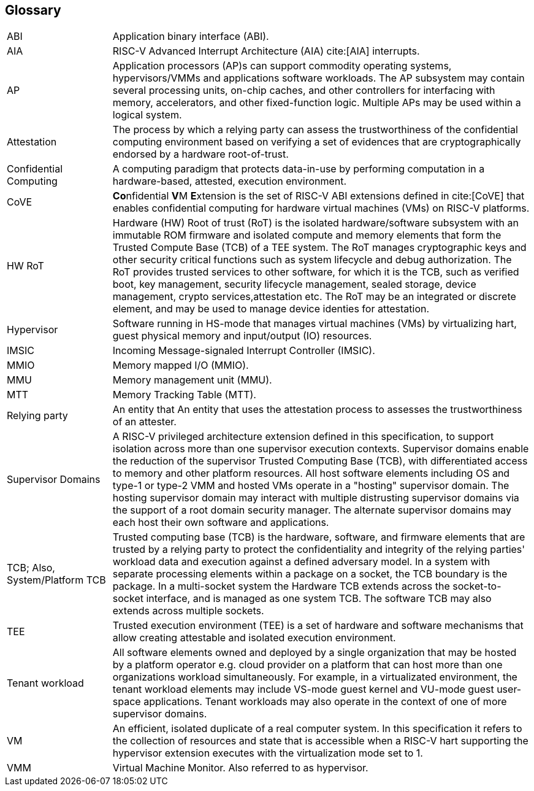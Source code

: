 [[glossary]]
== Glossary

[cols="1,4"]
|===

| ABI | Application binary interface (ABI).

| AIA | RISC-V Advanced Interrupt Architecture (AIA) cite:[AIA] interrupts.

| AP | Application processors (AP)s can support commodity operating systems,
hypervisors/VMMs and applications software workloads. The AP subsystem
may contain several processing units, on-chip caches, and other controllers
for interfacing with memory, accelerators, and other fixed-function logic.
Multiple APs may be used within a logical system.

| Attestation | The process by which a relying party can assess the
trustworthiness of the confidential computing environment based on verifying a
set of evidences that are cryptographically endorsed by a hardware
root-of-trust.

| Confidential Computing | A computing paradigm that protects data-in-use by
performing computation in a hardware-based, attested, execution environment.

| CoVE | **Co**nfidential **V**M **E**xtension is the set of RISC-V ABI
extensions defined in cite:[CoVE] that enables confidential computing for
hardware virtual machines (VMs) on RISC-V platforms.

| HW RoT | Hardware (HW) Root of trust (RoT) is the isolated hardware/software
subsystem with an immutable ROM firmware and isolated compute and memory
elements that form the Trusted Compute Base (TCB) of a TEE system. The RoT
manages cryptographic keys and other security critical functions such as system
lifecycle and debug authorization. The RoT provides trusted services to other
software, for which it is the TCB, such as verified boot, key management,
security lifecycle management, sealed storage, device management, crypto
services,attestation etc. The RoT may be an integrated or discrete element, and
may be used to manage device identies for attestation.

| Hypervisor | Software running in HS-mode that manages virtual machines (VMs)
by virtualizing hart, guest physical memory and input/output (IO) resources.

| IMSIC | Incoming Message-signaled Interrupt Controller (IMSIC).

| MMIO | Memory mapped I/O (MMIO).

| MMU | Memory management unit (MMU).

| MTT | Memory Tracking Table (MTT).

| Relying party | An entity that An entity that uses the attestation process
to assesses the trustworthiness of an attester.

| Supervisor Domains | A RISC-V privileged architecture extension defined in
this specification, to support isolation across more than one supervisor
execution contexts. Supervisor domains enable the reduction of the supervisor
Trusted Computing Base (TCB), with differentiated access to memory and other
platform resources. All host software elements including OS and type-1 or
type-2 VMM and hosted VMs operate in a "hosting" supervisor domain. The hosting
supervisor domain may interact with multiple distrusting supervisor domains via
the support of a root domain security manager. The alternate supervisor domains
may each host their own software and applications.

| TCB; Also, System/Platform TCB | Trusted computing base (TCB) is the hardware,
software, and firmware elements that are trusted by a relying party to protect
the confidentiality and integrity of the relying parties' workload data and
execution against a defined adversary model. In a system with separate
processing elements within a package on a socket, the TCB boundary is the
package. In a multi-socket system the Hardware TCB extends across the
socket-to-socket interface, and is managed as one system TCB. The software TCB
may also extends across multiple sockets.

| TEE | Trusted execution environment (TEE) is a set of hardware and software
mechanisms that allow creating attestable and isolated execution environment.

| Tenant workload | All software elements owned and deployed by a single
organization that may be hosted by a platform operator e.g. cloud provider
on a platform that can host more than one organizations workload simultaneously.
For example, in a virtualizated environment, the tenant workload elements may
include VS-mode guest kernel and VU-mode guest user-space applications. Tenant
workloads may also operate in the context of one of more supervisor domains.

| VM | An efficient, isolated duplicate of a real computer system. In this
specification it refers to the collection of resources and state that is
accessible when a RISC-V hart supporting the hypervisor extension
executes with the virtualization mode set to 1.

| VMM | Virtual Machine Monitor. Also referred to as hypervisor.

|===

